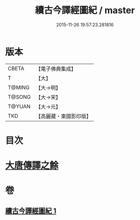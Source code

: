 #+TITLE: 續古今譯經圖紀 / master
#+DATE: 2015-11-26 19:57:23.281816
* 版本
 |     CBETA|【電子佛典集成】|
 |         T|【大】     |
 |    T@MING|【大→明】   |
 |    T@SONG|【大→宋】   |
 |    T@YUAN|【大→元】   |
 |       TKD|【高麗藏・東國影印版】|

* 目次
* [[file:KR6s0091_001.txt::0368a3][大唐傳譯之餘]]
* 卷
** [[file:KR6s0091_001.txt][續古今譯經圖紀 1]]
